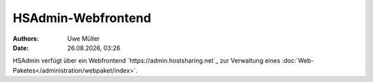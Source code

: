 ===================
HSAdmin-Webfrontend
===================

.. |date| date:: %d.%m.%Y
.. |time| date:: %H:%M

:Authors: - Uwe Müller

:Date: |date|, |time| 

HSAdmin verfügt über ein Webfrontend `https://admin.hostsharing.net`_ zur Verwaltung eines :doc:`Web-Paketes</administration/webpaket/index>`.       
